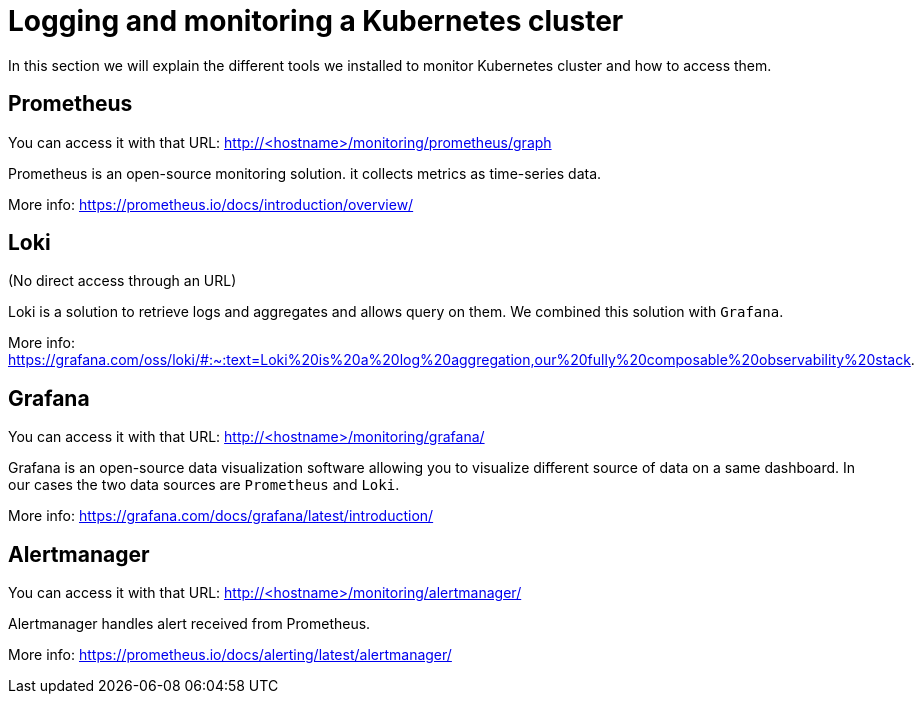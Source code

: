 = Logging and monitoring a Kubernetes cluster

In this section we will explain the different tools we installed to monitor Kubernetes cluster and how to access them.

== Prometheus

You can access it with that URL: http://<hostname>/monitoring/prometheus/graph

Prometheus is an open-source monitoring solution. it collects metrics as time-series data.

More info: https://prometheus.io/docs/introduction/overview/

== Loki

(No direct access through an URL)

Loki is a solution to retrieve logs and aggregates and allows query on them. We combined this solution with `Grafana`.

More info: https://grafana.com/oss/loki/#:~:text=Loki%20is%20a%20log%20aggregation,our%20fully%20composable%20observability%20stack.

== Grafana

You can access it with that URL: http://<hostname>/monitoring/grafana/

Grafana is an open-source data visualization software allowing you to visualize different source of data on a same dashboard. In our cases the two data sources are `Prometheus` and `Loki`.

More info: https://grafana.com/docs/grafana/latest/introduction/

== Alertmanager

You can access it with that URL: http://<hostname>/monitoring/alertmanager/

Alertmanager handles alert received from Prometheus.

More info: https://prometheus.io/docs/alerting/latest/alertmanager/